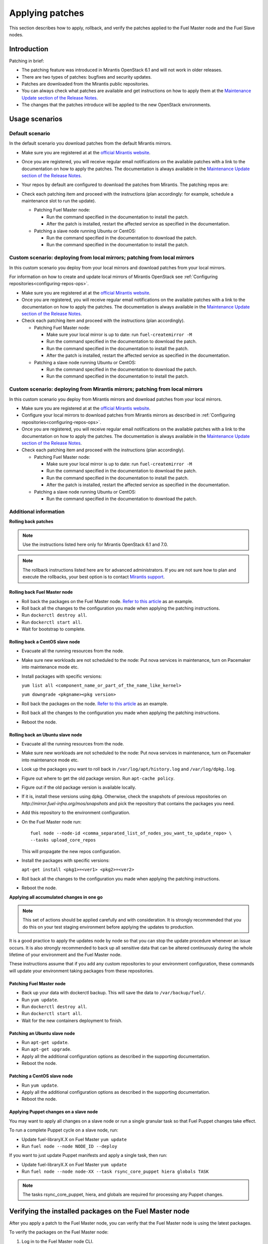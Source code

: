 
.. _patching-ops:

Applying patches
================

This section describes how to apply, rollback, and verify the patches applied
to the Fuel Master node and the Fuel Slave nodes.

Introduction
------------

Patching in brief:

* The patching feature was introduced in Mirantis OpenStack 6.1
  and will not work in older releases.
* There are two types of patches: bugfixes and security updates.
* Patches are downloaded from the Mirantis public repositories.
* You can always check what patches are available and get instructions
  on how to apply them at the
  `Maintenance Update section of the Release Notes <https://docs.mirantis.com/openstack/fuel/fuel-7.0/release-notes.html#maintenance-updates>`_.
* The changes that the patches introduce will be applied to the new OpenStack
  environments.

Usage scenarios
---------------

Default scenario
++++++++++++++++

In the default scenario you download patches from the default Mirantis
mirrors.

* Make sure you are registered at at the `official Mirantis website <https://software.mirantis.com/openstack-download-form/>`__.
* Once you are registered, you will receive regular email notifications
  on the available patches with a link to the documentation on how
  to apply the patches. The documentation is always available in the
  `Maintenance Update section of the Release Notes <https://docs.mirantis.com/openstack/fuel/fuel-7.0/release-notes.html#maintenance-updates>`_.
* Your repos by default are configured to download the patches from
  Mirantis. The patching repos are:

  .. image:: /_images/patchingReposOps.png

* Check each patching item and proceed with the instructions (plan
  accordingly: for example, schedule a maintenance slot to run the
  update).

  * Patching Fuel Master node:

    * Run the command specified in the documentation to install the
      patch.
    * After the patch is installed, restart the affected service as
      specified in the documentation.

  * Patching a slave node running Ubuntu or CentOS:

    * Run the command specified in the documentation to download the patch.
    * Run the command specified in the documentation to install the patch.

Custom scenario: deploying from local mirrors; patching from local mirrors
++++++++++++++++++++++++++++++++++++++++++++++++++++++++++++++++++++++++++

In this custom scenario you deploy from your local mirrors and download
patches from your local mirrors.

For information on how to create and update local mirrors of Mirantis
OpenStack see :ref:`Configuring repositories<configuring-repos-ops>`.

* Make sure you are registered at at the `official Mirantis website <https://software.mirantis.com/openstack-download-form/>`__.
* Once you are registered, you will receive regular email notifications
  on the available patches with a link to the documentation on how
  to apply the patches. The documentation is always available in the
  `Maintenance Update section of the Release Notes <https://docs.mirantis.com/openstack/fuel/fuel-7.0/release-notes.html#maintenance-updates>`_.
* Check each patching item and proceed with the instructions (plan
  accordingly).

  * Patching Fuel Master node:

    * Make sure your local mirror is up to date: run ``fuel-createmirror -M``
    * Run the command specified in the documentation to download the patch.
    * Run the command specified in the documentation to install the patch.
    * After the patch is installed, restart the affected service as
      specified in the documentation.

  * Patching a slave node running Ubuntu or CentOS:

    * Run the command specified in the documentation to download the patch.
    * Run the command specified in the documentation to install the patch.

Custom scenario: deploying from Mirantis mirrors; patching from local mirrors
+++++++++++++++++++++++++++++++++++++++++++++++++++++++++++++++++++++++++++++

In this custom scenario you deploy from Mirantis mirrors and download
patches from your local mirrors.

* Make sure you are registered at at the `official Mirantis website <https://software.mirantis.com/openstack-download-form/>`__.
* Configure your local mirrors to download patches from Mirantis
  mirrors as described in :ref:`Configuring repositories<configuring-repos-ops>`.
* Once you are registered, you will receive regular email notifications
  on the available patches with a link to the documentation on how
  to apply the patches. The documentation is always available in the
  `Maintenance Update section of the Release Notes <https://docs.mirantis.com/openstack/fuel/fuel-7.0/release-notes.html#maintenance-updates>`_.
* Check each patching item and proceed with the instructions (plan
  accordingly).

  * Patching Fuel Master node:

    * Make sure your local mirror is up to date: run ``fuel-createmirror -M``
    * Run the command specified in the documentation to download the patch.
    * Run the command specified in the documentation to install the patch.
    * After the patch is installed, restart the affected service as
      specified in the documentation.

  * Patching a slave node running Ubuntu or CentOS:

    * Run the command specified in the documentation to download the patch.

Additional information
++++++++++++++++++++++

**Rolling back patches**

.. note::
   Use the instructions listed here only for Mirantis OpenStack 6.1 and 7.0.

.. note::
   The rollback instructions listed here are for advanced administrators.
   If you are not sure how to plan and execute the rollbacks,
   your best option is to contact `Mirantis support <https://www.mirantis.com/services/enterprise-support-services/>`__.

Rolling back Fuel Master node
^^^^^^^^^^^^^^^^^^^^^^^^^^^^^

* Roll back the packages on the Fuel Master node.
  `Refer to this article <https://access.redhat.com/solutions/64069>`__ as an example.
* Roll back all the changes to the configuration you made when applying
  the patching instructions.
* Run ``dockerctl destroy all``.
* Run ``dockerctl start all``.
* Wait for bootstrap to complete.

Rolling back a CentOS slave node
^^^^^^^^^^^^^^^^^^^^^^^^^^^^^^^^

* Evacuate all the running resources from the node.
* Make sure new workloads are not scheduled to the node: Put nova
  services in maintenance, turn on Pacemaker into maintenance mode etc.
* Install packages with specific versions:

  ``yum list all <component_name_or_part_of_the_name_like_kernel>``

  ``yum downgrade <pkgname><pkg version>``
* Roll back the packages on the node.
  `Refer to this article <https://access.redhat.com/solutions/64069>`__ as an example.
* Roll back all the changes to the configuration you made when applying
  the patching instructions.
* Reboot the node.

Rolling back an Ubuntu slave node
^^^^^^^^^^^^^^^^^^^^^^^^^^^^^^^^^

* Evacuate all the running resources from the node.
* Make sure new workloads are not scheduled to the node: Put nova
  services in maintenance, turn on Pacemaker into maintenance mode etc.
* Look up the packages you want to roll back in ``/var/log/apt/history.log``
  and ``/var/log/dpkg.log``.
* Figure out where to get the old package version. Run ``apt-cache policy``.
* Figure out if the old package version is available locally.
* If it is, install these versions using dpkg. Otherwise, check the
  snapshots of previous repositories on
  `http://mirror.fuel-infra.org/mos/snapshots` and pick the
  repository that contains the packages you need.
* Add this repository to the environment configuration.
* On the Fuel Master node run:

  ::

    fuel node --node-id <comma_separated_list_of_nodes_you_want_to_update_repo> \
    --tasks upload_core_repos

  This will propagate the new repos configuration.

* Install the packages with specific versions:

  ``apt-get install <pkg1>=<ver1> <pkg2>=<ver2>``
* Roll back all the changes to the configuration you made when applying
  the patching instructions.
*  Reboot the node.


**Applying all accumulated changes in one go**

.. note::
   This set of actions should be applied carefully and with
   consideration. It is strongly recommended that you do this on your
   test staging environment before applying the updates to production.

It is a good practice to apply the updates node by node so that you can
stop the update procedure whenever an issue occurs. It is also
strongly recommended to back up all sensitive data that can be altered
continuously during the whole lifetime of your environment and
the Fuel Master node.

These instructions assume that if you add any custom repositories to
your environment configuration, these commands will update your
environment taking packages from these repositories.

Patching Fuel Master node
^^^^^^^^^^^^^^^^^^^^^^^^^

* Back up your data with dockerctl backup. This will save the data
  to ``/var/backup/fuel/``.
* Run ``yum update``.
* Run ``dockerctl destroy all``.
* Run ``dockerctl start all``.
* Wait for the new containers deployment to finish.

Patching an Ubuntu slave node
^^^^^^^^^^^^^^^^^^^^^^^^^^^^^

* Run ``apt-get update``.
* Run ``apt-get upgrade``.
* Apply all the additional configuration options as described in the
  supporting  documentation.
* Reboot the node.

Patching a CentOS slave node
^^^^^^^^^^^^^^^^^^^^^^^^^^^^

* Run ``yum update``.
* Apply all the additional configuration options as described in the
  supporting  documentation.
* Reboot the node.

Applying Puppet changes on a slave node
^^^^^^^^^^^^^^^^^^^^^^^^^^^^^^^^^^^^^^^

You may want to apply all changes on a slave node or run a single
granular task so that Fuel Puppet changes take effect.

To run a complete Puppet cycle on a slave node, run:

* Update fuel-libraryX.X on Fuel Master ``yum update``
* Run ``fuel node --node NODE_ID --deploy``

If you want to just update Puppet manifests and apply a single task, then run:

* Update fuel-libraryX.X on Fuel Master ``yum update``
* Run ``fuel node --node node-XX --task rsync_core_puppet hiera globals TASK``

.. note::
   The tasks rsync_core_puppet, hiera, and globals are required for
   processing any Puppet changes.

Verifying the installed packages on the Fuel Master node
--------------------------------------------------------

After you apply a patch to the Fuel Master node, you can verify that the Fuel
Master node is using the latest packages.

To verify the packages on the Fuel Master node:

#. Log in to the Fuel Master node CLI.
#. Type:

::

   yum clean expire-cache
   yum -y update

Verifying the installed packages on the Fuel Slave nodes
--------------------------------------------------------

When you apply a patch to the Fuel Slave nodes, ensure that the versions of packages
on all Fuel Slave nodes are identical. Therefore, verify that the Fuel Slave
nodes within one OpenStack environment have the same repository configuration,
as well as the same versions of packages are installed on all nodes.

To verify the packages are up-to-date on the Fuel Slave nodes:

#. Log in to the Fuel Master node CLI.
#. Update the list of available packages:

::

   apt-get update

#. Update all packages:

::

   apt-get upgrade

4. Log in to the Fuel Master node GUI:
5. Click **Support**.
6. Generate and download a diagnostic snapshot by clicking
   **Generate Diagnostic Snapshot**.

   The Fuel Master node generates ``ubuntu_installed_debs.txt``.

7. Analyze ``ubuntu_installed_debs.txt`` to verify the versions of the packages.

   Additionally, you can analyze the ``ubuntu_repo_list.txt`` file to verify
   the repositories.
